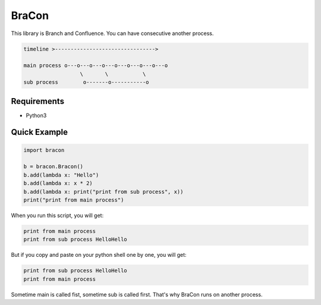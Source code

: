 BraCon
######

This library is Branch and Confluence. You can have consecutive another process.

.. code-block::

   timeline >-------------------------------->

   main process o---o---o---o---o---o---o---o---o
                     \       \           \
   sub process        o-------o-----------o

Requirements
============

* Python3

Quick Example
=============

.. code-block:: python

   import bracon

   b = bracon.Bracon()
   b.add(lambda x: "Hello")
   b.add(lambda x: x * 2)
   b.add(lambda x: print("print from sub process", x))
   print("print from main process")

When you run this script, you will get:

.. code-block::

   print from main process
   print from sub process HelloHello

But if you copy and paste on your python shell one by one, you will get:

.. code-block::

   print from sub process HelloHello
   print from main process

Sometime main is called fist, sometime sub is called first. That's why BraCon runs on another process.
